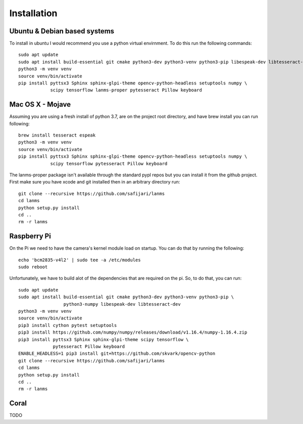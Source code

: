 Installation
============

Ubuntu & Debian based systems
^^^^^^^^^^^^^^^^^^^^^^^^^^^^^
To install in ubuntu I would recommend you use a python virtual envirnment. To do this run the following commands::

    sudo apt update
    sudo apt install build-essential git cmake python3-dev python3-venv python3-pip libespeak-dev libtesseract-dev
    python3 -m venv venv
    source venv/bin/activate
    pip install pyttsx3 Sphinx sphinx-glpi-theme opencv-python-headless setuptools numpy \
                scipy tensorflow lanms-proper pytesseract Pillow keyboard

Mac OS X - Mojave
^^^^^^^^^^^^^^^^^
Assuming you are using a fresh install of python 3.7, are on the project root directory, and have brew install you can run following::

    brew install tesseract espeak
    python3 -m venv venv
    source venv/bin/activate
    pip install pyttsx3 Sphinx sphinx-glpi-theme opencv-python-headless setuptools numpy \
                scipy tensorflow pytesseract Pillow keyboard

The lanms-proper package isn't available through the standard pypl repos but you can install it from the github project.
First make sure you have xcode and git installed then in an arbitrary directory run::

    git clone --recursive https://github.com/safijari/lanms
    cd lanms
    python setup.py install
    cd ..
    rm -r lanms

Raspberry Pi
^^^^^^^^^^^^
On the Pi we need to have the camera's kernel module load on startup. You can do that by running the following::

    echo 'bcm2835-v4l2' | sudo tee -a /etc/modules
    sudo reboot

Unfortunately, we have to build alot of the dependencies that are required on the pi. So,
to do that, you can run::

    sudo apt update
    sudo apt install build-essential git cmake python3-dev python3-venv python3-pip \
                     python3-numpy libespeak-dev libtesseract-dev
    python3 -m venv venv
    source venv/bin/activate
    pip3 install cython pytest setuptools
    pip3 install https://github.com/numpy/numpy/releases/download/v1.16.4/numpy-1.16.4.zip
    pip3 install pyttsx3 Sphinx sphinx-glpi-theme scipy tensorflow \
                 pytesseract Pillow keyboard
    ENABLE_HEADLESS=1 pip3 install git+https://github.com/skvark/opencv-python
    git clone --recursive https://github.com/safijari/lanms
    cd lanms
    python setup.py install
    cd ..
    rm -r lanms

Coral
^^^^^
TODO
